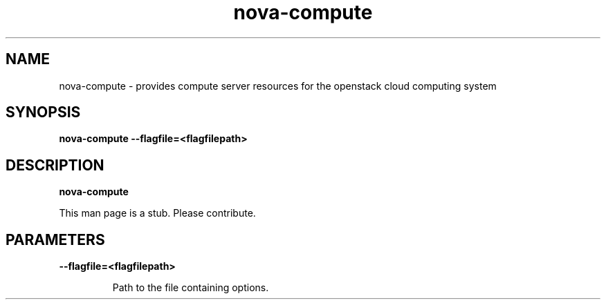 .TH nova\-compute 8
.SH NAME
nova\-compute \- provides compute server resources for the openstack cloud computing system

.SH SYNOPSIS
.B nova-compute
.B \-\-flagfile=<flagfilepath>

.SH DESCRIPTION
.B nova\-compute

This man page is a stub. Please contribute.

.SH PARAMETERS

.LP
.B \-\-flagfile=<flagfilepath>
.IP

Path to the file containing options.

